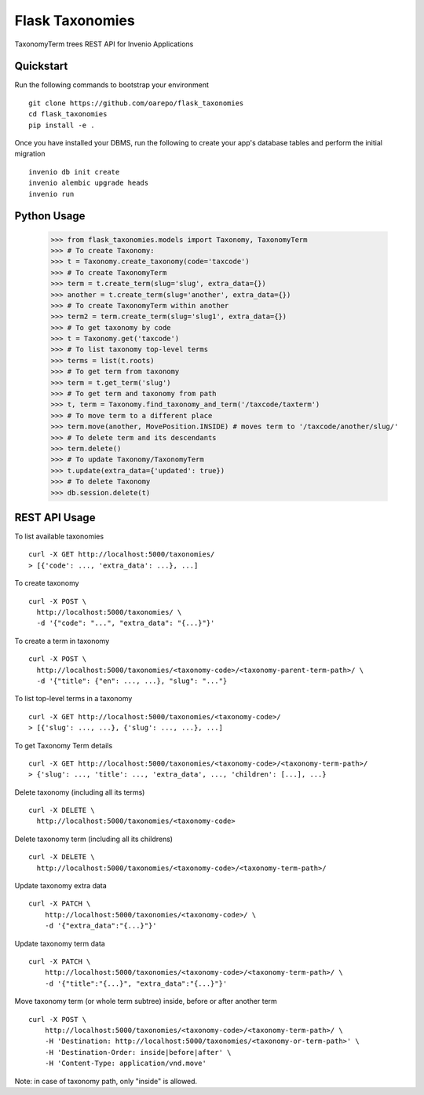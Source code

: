 ===============================
Flask Taxonomies
===============================

.. image:: https://img.shields.io/github/license/oarepo/flask-taxonomies.svg
        :target: https://github.com/oarepo/flask-taxonomies/blob/master/LICENSE

.. image:: https://img.shields.io/travis/oarepo/flask-taxonomies.svg
        :target: https://travis-ci.org/oarepo/flask-taxonomies

.. image:: https://img.shields.io/coveralls/oarepo/flask-taxonomies.svg
        :target: https://coveralls.io/r/oarepo/flask-taxonomies

.. image:: https://img.shields.io/pypi/v/flask-taxonomies.svg
        :target: https://pypi.org/pypi/flask-taxonomies


TaxonomyTerm trees REST API for Invenio Applications


Quickstart
----------

Run the following commands to bootstrap your environment ::

    git clone https://github.com/oarepo/flask_taxonomies
    cd flask_taxonomies
    pip install -e .

Once you have installed your DBMS, run the following to create your app's
database tables and perform the initial migration ::

    invenio db init create
    invenio alembic upgrade heads
    invenio run

Python Usage
------------

    >>> from flask_taxonomies.models import Taxonomy, TaxonomyTerm
    >>> # To create Taxonomy:
    >>> t = Taxonomy.create_taxonomy(code='taxcode')
    >>> # To create TaxonomyTerm
    >>> term = t.create_term(slug='slug', extra_data={})
    >>> another = t.create_term(slug='another', extra_data={})
    >>> # To create TaxonomyTerm within another
    >>> term2 = term.create_term(slug='slug1', extra_data={})
    >>> # To get taxonomy by code
    >>> t = Taxonomy.get('taxcode')
    >>> # To list taxonomy top-level terms
    >>> terms = list(t.roots)
    >>> # To get term from taxonomy
    >>> term = t.get_term('slug')
    >>> # To get term and taxonomy from path
    >>> t, term = Taxonomy.find_taxonomy_and_term('/taxcode/taxterm')
    >>> # To move term to a different place
    >>> term.move(another, MovePosition.INSIDE) # moves term to '/taxcode/another/slug/'
    >>> # To delete term and its descendants
    >>> term.delete()
    >>> # To update Taxonomy/TaxonomyTerm
    >>> t.update(extra_data={'updated': true})
    >>> # To delete Taxonomy
    >>> db.session.delete(t)

REST API Usage
-----

To list available taxonomies ::

    curl -X GET http://localhost:5000/taxonomies/
    > [{'code': ..., 'extra_data': ...}, ...]

To create taxonomy ::

    curl -X POST \
      http://localhost:5000/taxonomies/ \
      -d '{"code": "...", "extra_data": "{...}"}'

To create a term in taxonomy ::

    curl -X POST \
      http://localhost:5000/taxonomies/<taxonomy-code>/<taxonomy-parent-term-path>/ \
      -d '{"title": {"en": ..., ...}, "slug": "..."}

To list top-level terms in a taxonomy ::

    curl -X GET http://localhost:5000/taxonomies/<taxonomy-code>/
    > [{'slug': ..., ...}, {'slug': ..., ...}, ...]

To get Taxonomy Term details ::

    curl -X GET http://localhost:5000/taxonomies/<taxonomy-code>/<taxonomy-term-path>/
    > {'slug': ..., 'title': ..., 'extra_data', ..., 'children': [...], ...}

Delete taxonomy (including all its terms) ::

    curl -X DELETE \
      http://localhost:5000/taxonomies/<taxonomy-code>

Delete taxonomy term (including all its childrens) ::

    curl -X DELETE \
      http://localhost:5000/taxonomies/<taxonomy-code>/<taxonomy-term-path>/

Update taxonomy extra data ::

    curl -X PATCH \
        http://localhost:5000/taxonomies/<taxonomy-code>/ \
        -d '{"extra_data":"{...}"}'

Update taxonomy term data ::

    curl -X PATCH \
        http://localhost:5000/taxonomies/<taxonomy-code>/<taxonomy-term-path>/ \
        -d '{"title":"{...}", "extra_data":"{...}"}'

Move taxonomy term (or whole term subtree) inside, before or after another term ::

    curl -X POST \
        http://localhost:5000/taxonomies/<taxonomy-code>/<taxonomy-term-path>/ \
        -H 'Destination: http://localhost:5000/taxonomies/<taxonomy-or-term-path>' \
        -H 'Destination-Order: inside|before|after' \
        -H 'Content-Type: application/vnd.move'

Note: in case of taxonomy path, only "inside" is allowed.